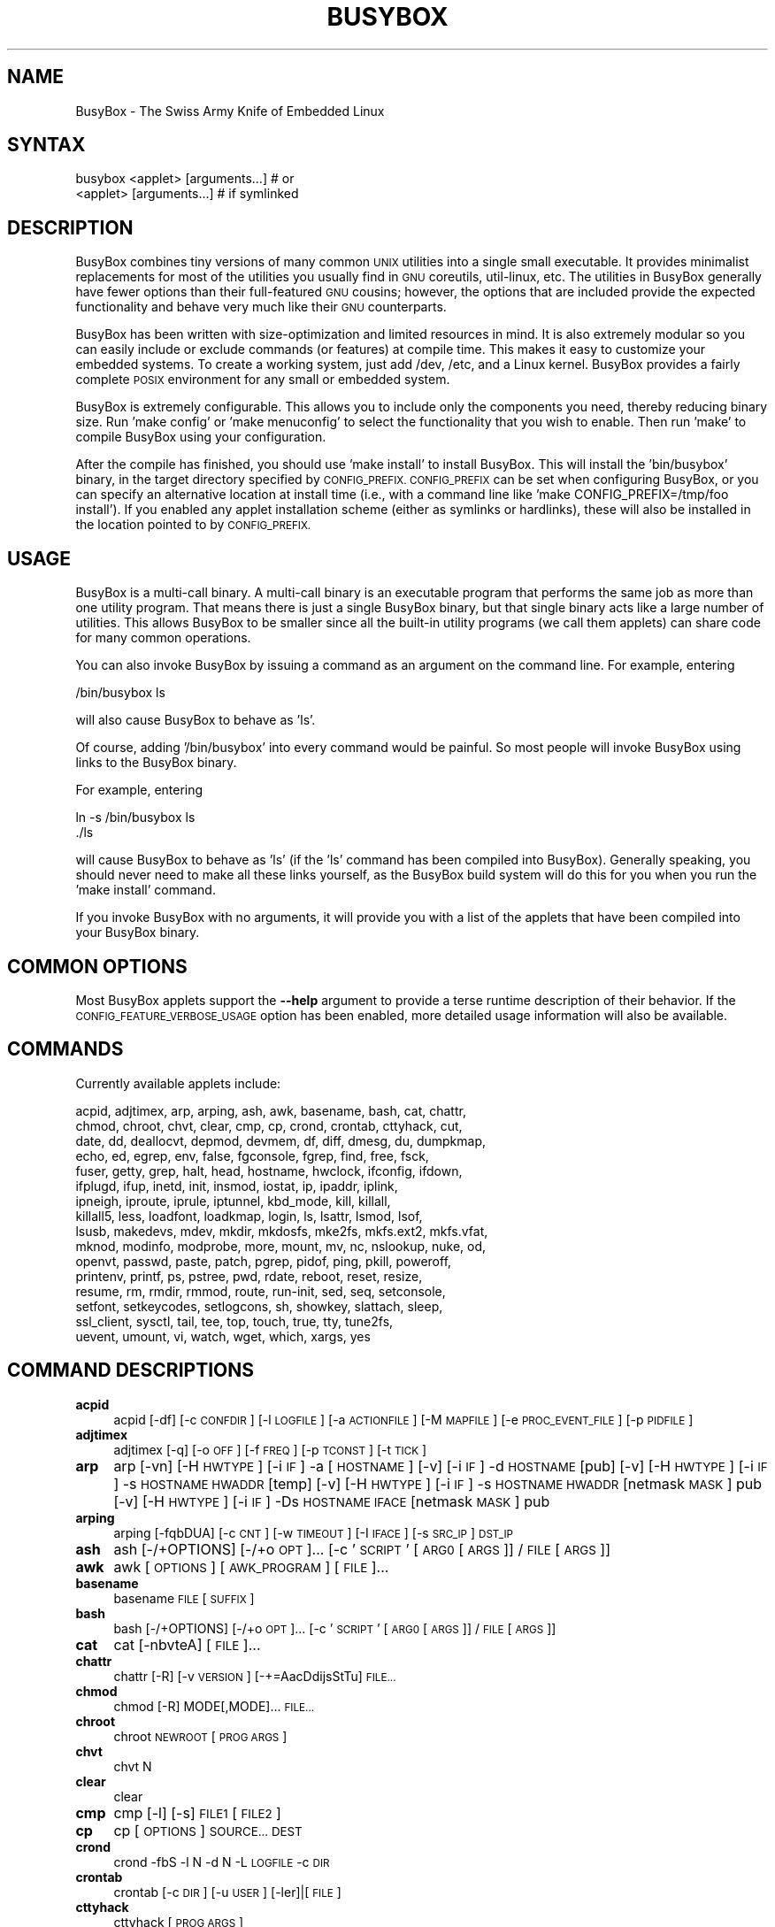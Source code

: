 .\" Automatically generated by Pod::Man 2.28 (Pod::Simple 3.28)
.\"
.\" Standard preamble:
.\" ========================================================================
.de Sp \" Vertical space (when we can't use .PP)
.if t .sp .5v
.if n .sp
..
.de Vb \" Begin verbatim text
.ft CW
.nf
.ne \\$1
..
.de Ve \" End verbatim text
.ft R
.fi
..
.\" Set up some character translations and predefined strings.  \*(-- will
.\" give an unbreakable dash, \*(PI will give pi, \*(L" will give a left
.\" double quote, and \*(R" will give a right double quote.  \*(C+ will
.\" give a nicer C++.  Capital omega is used to do unbreakable dashes and
.\" therefore won't be available.  \*(C` and \*(C' expand to `' in nroff,
.\" nothing in troff, for use with C<>.
.tr \(*W-
.ds C+ C\v'-.1v'\h'-1p'\s-2+\h'-1p'+\s0\v'.1v'\h'-1p'
.ie n \{\
.    ds -- \(*W-
.    ds PI pi
.    if (\n(.H=4u)&(1m=24u) .ds -- \(*W\h'-12u'\(*W\h'-12u'-\" diablo 10 pitch
.    if (\n(.H=4u)&(1m=20u) .ds -- \(*W\h'-12u'\(*W\h'-8u'-\"  diablo 12 pitch
.    ds L" ""
.    ds R" ""
.    ds C` ""
.    ds C' ""
'br\}
.el\{\
.    ds -- \|\(em\|
.    ds PI \(*p
.    ds L" ``
.    ds R" ''
.    ds C`
.    ds C'
'br\}
.\"
.\" Escape single quotes in literal strings from groff's Unicode transform.
.ie \n(.g .ds Aq \(aq
.el       .ds Aq '
.\"
.\" If the F register is turned on, we'll generate index entries on stderr for
.\" titles (.TH), headers (.SH), subsections (.SS), items (.Ip), and index
.\" entries marked with X<> in POD.  Of course, you'll have to process the
.\" output yourself in some meaningful fashion.
.\"
.\" Avoid warning from groff about undefined register 'F'.
.de IX
..
.nr rF 0
.if \n(.g .if rF .nr rF 1
.if (\n(rF:(\n(.g==0)) \{
.    if \nF \{
.        de IX
.        tm Index:\\$1\t\\n%\t"\\$2"
..
.        if !\nF==2 \{
.            nr % 0
.            nr F 2
.        \}
.    \}
.\}
.rr rF
.\"
.\" Accent mark definitions (@(#)ms.acc 1.5 88/02/08 SMI; from UCB 4.2).
.\" Fear.  Run.  Save yourself.  No user-serviceable parts.
.    \" fudge factors for nroff and troff
.if n \{\
.    ds #H 0
.    ds #V .8m
.    ds #F .3m
.    ds #[ \f1
.    ds #] \fP
.\}
.if t \{\
.    ds #H ((1u-(\\\\n(.fu%2u))*.13m)
.    ds #V .6m
.    ds #F 0
.    ds #[ \&
.    ds #] \&
.\}
.    \" simple accents for nroff and troff
.if n \{\
.    ds ' \&
.    ds ` \&
.    ds ^ \&
.    ds , \&
.    ds ~ ~
.    ds /
.\}
.if t \{\
.    ds ' \\k:\h'-(\\n(.wu*8/10-\*(#H)'\'\h"|\\n:u"
.    ds ` \\k:\h'-(\\n(.wu*8/10-\*(#H)'\`\h'|\\n:u'
.    ds ^ \\k:\h'-(\\n(.wu*10/11-\*(#H)'^\h'|\\n:u'
.    ds , \\k:\h'-(\\n(.wu*8/10)',\h'|\\n:u'
.    ds ~ \\k:\h'-(\\n(.wu-\*(#H-.1m)'~\h'|\\n:u'
.    ds / \\k:\h'-(\\n(.wu*8/10-\*(#H)'\z\(sl\h'|\\n:u'
.\}
.    \" troff and (daisy-wheel) nroff accents
.ds : \\k:\h'-(\\n(.wu*8/10-\*(#H+.1m+\*(#F)'\v'-\*(#V'\z.\h'.2m+\*(#F'.\h'|\\n:u'\v'\*(#V'
.ds 8 \h'\*(#H'\(*b\h'-\*(#H'
.ds o \\k:\h'-(\\n(.wu+\w'\(de'u-\*(#H)/2u'\v'-.3n'\*(#[\z\(de\v'.3n'\h'|\\n:u'\*(#]
.ds d- \h'\*(#H'\(pd\h'-\w'~'u'\v'-.25m'\f2\(hy\fP\v'.25m'\h'-\*(#H'
.ds D- D\\k:\h'-\w'D'u'\v'-.11m'\z\(hy\v'.11m'\h'|\\n:u'
.ds th \*(#[\v'.3m'\s+1I\s-1\v'-.3m'\h'-(\w'I'u*2/3)'\s-1o\s+1\*(#]
.ds Th \*(#[\s+2I\s-2\h'-\w'I'u*3/5'\v'-.3m'o\v'.3m'\*(#]
.ds ae a\h'-(\w'a'u*4/10)'e
.ds Ae A\h'-(\w'A'u*4/10)'E
.    \" corrections for vroff
.if v .ds ~ \\k:\h'-(\\n(.wu*9/10-\*(#H)'\s-2\u~\d\s+2\h'|\\n:u'
.if v .ds ^ \\k:\h'-(\\n(.wu*10/11-\*(#H)'\v'-.4m'^\v'.4m'\h'|\\n:u'
.    \" for low resolution devices (crt and lpr)
.if \n(.H>23 .if \n(.V>19 \
\{\
.    ds : e
.    ds 8 ss
.    ds o a
.    ds d- d\h'-1'\(ga
.    ds D- D\h'-1'\(hy
.    ds th \o'bp'
.    ds Th \o'LP'
.    ds ae ae
.    ds Ae AE
.\}
.rm #[ #] #H #V #F C
.\" ========================================================================
.\"
.IX Title "BUSYBOX 1"
.TH BUSYBOX 1 "2018-02-21" "version 1.28.1" "busybox"
.\" For nroff, turn off justification.  Always turn off hyphenation; it makes
.\" way too many mistakes in technical documents.
.if n .ad l
.nh
.SH "NAME"
BusyBox \- The Swiss Army Knife of Embedded Linux
.SH "SYNTAX"
.IX Header "SYNTAX"
.Vb 1
\& busybox <applet> [arguments...]  # or
\&
\& <applet> [arguments...]          # if symlinked
.Ve
.SH "DESCRIPTION"
.IX Header "DESCRIPTION"
BusyBox combines tiny versions of many common \s-1UNIX\s0 utilities into a single
small executable. It provides minimalist replacements for most of the utilities
you usually find in \s-1GNU\s0 coreutils, util-linux, etc. The utilities in BusyBox
generally have fewer options than their full-featured \s-1GNU\s0 cousins; however, the
options that are included provide the expected functionality and behave very
much like their \s-1GNU\s0 counterparts.
.PP
BusyBox has been written with size-optimization and limited resources in mind.
It is also extremely modular so you can easily include or exclude commands (or
features) at compile time. This makes it easy to customize your embedded
systems. To create a working system, just add /dev, /etc, and a Linux kernel.
BusyBox provides a fairly complete \s-1POSIX\s0 environment for any small or embedded
system.
.PP
BusyBox is extremely configurable.  This allows you to include only the
components you need, thereby reducing binary size. Run 'make config' or 'make
menuconfig' to select the functionality that you wish to enable.  Then run
\&'make' to compile BusyBox using your configuration.
.PP
After the compile has finished, you should use 'make install' to install
BusyBox. This will install the 'bin/busybox' binary, in the target directory
specified by \s-1CONFIG_PREFIX. CONFIG_PREFIX\s0 can be set when configuring BusyBox,
or you can specify an alternative location at install time (i.e., with a
command line like 'make CONFIG_PREFIX=/tmp/foo install'). If you enabled
any applet installation scheme (either as symlinks or hardlinks), these will
also be installed in the location pointed to by \s-1CONFIG_PREFIX.\s0
.SH "USAGE"
.IX Header "USAGE"
BusyBox is a multi-call binary.  A multi-call binary is an executable program
that performs the same job as more than one utility program.  That means there
is just a single BusyBox binary, but that single binary acts like a large
number of utilities.  This allows BusyBox to be smaller since all the built-in
utility programs (we call them applets) can share code for many common
operations.
.PP
You can also invoke BusyBox by issuing a command as an argument on the
command line.  For example, entering
.PP
.Vb 1
\&        /bin/busybox ls
.Ve
.PP
will also cause BusyBox to behave as 'ls'.
.PP
Of course, adding '/bin/busybox' into every command would be painful.  So most
people will invoke BusyBox using links to the BusyBox binary.
.PP
For example, entering
.PP
.Vb 2
\&        ln \-s /bin/busybox ls
\&        ./ls
.Ve
.PP
will cause BusyBox to behave as 'ls' (if the 'ls' command has been compiled
into BusyBox).  Generally speaking, you should never need to make all these
links yourself, as the BusyBox build system will do this for you when you run
the 'make install' command.
.PP
If you invoke BusyBox with no arguments, it will provide you with a list of the
applets that have been compiled into your BusyBox binary.
.SH "COMMON OPTIONS"
.IX Header "COMMON OPTIONS"
Most BusyBox applets support the \fB\-\-help\fR argument to provide a terse runtime
description of their behavior.  If the \s-1CONFIG_FEATURE_VERBOSE_USAGE\s0 option has
been enabled, more detailed usage information will also be available.
.SH "COMMANDS"
.IX Header "COMMANDS"
Currently available applets include:
.PP
.Vb 10
\&        acpid, adjtimex, arp, arping, ash, awk, basename, bash, cat, chattr,
\&        chmod, chroot, chvt, clear, cmp, cp, crond, crontab, cttyhack, cut,
\&        date, dd, deallocvt, depmod, devmem, df, diff, dmesg, du, dumpkmap,
\&        echo, ed, egrep, env, false, fgconsole, fgrep, find, free, fsck,
\&        fuser, getty, grep, halt, head, hostname, hwclock, ifconfig, ifdown,
\&        ifplugd, ifup, inetd, init, insmod, iostat, ip, ipaddr, iplink,
\&        ipneigh, iproute, iprule, iptunnel, kbd_mode, kill, killall,
\&        killall5, less, loadfont, loadkmap, login, ls, lsattr, lsmod, lsof,
\&        lsusb, makedevs, mdev, mkdir, mkdosfs, mke2fs, mkfs.ext2, mkfs.vfat,
\&        mknod, modinfo, modprobe, more, mount, mv, nc, nslookup, nuke, od,
\&        openvt, passwd, paste, patch, pgrep, pidof, ping, pkill, poweroff,
\&        printenv, printf, ps, pstree, pwd, rdate, reboot, reset, resize,
\&        resume, rm, rmdir, rmmod, route, run\-init, sed, seq, setconsole,
\&        setfont, setkeycodes, setlogcons, sh, showkey, slattach, sleep,
\&        ssl_client, sysctl, tail, tee, top, touch, true, tty, tune2fs,
\&        uevent, umount, vi, watch, wget, which, xargs, yes
.Ve
.SH "COMMAND DESCRIPTIONS"
.IX Header "COMMAND DESCRIPTIONS"
.IP "\fBacpid\fR" 4
.IX Item "acpid"
acpid [\-df] [\-c \s-1CONFDIR\s0] [\-l \s-1LOGFILE\s0] [\-a \s-1ACTIONFILE\s0] [\-M \s-1MAPFILE\s0] [\-e \s-1PROC_EVENT_FILE\s0] [\-p \s-1PIDFILE\s0]
.IP "\fBadjtimex\fR" 4
.IX Item "adjtimex"
adjtimex [\-q] [\-o \s-1OFF\s0] [\-f \s-1FREQ\s0] [\-p \s-1TCONST\s0] [\-t \s-1TICK\s0]
.IP "\fBarp\fR" 4
.IX Item "arp"
arp 
[\-vn]	[\-H \s-1HWTYPE\s0] [\-i \s-1IF\s0] \-a [\s-1HOSTNAME\s0]
[\-v]		    [\-i \s-1IF\s0] \-d \s-1HOSTNAME\s0 [pub]
[\-v]	[\-H \s-1HWTYPE\s0] [\-i \s-1IF\s0] \-s \s-1HOSTNAME HWADDR\s0 [temp]
[\-v]	[\-H \s-1HWTYPE\s0] [\-i \s-1IF\s0] \-s \s-1HOSTNAME HWADDR\s0 [netmask \s-1MASK\s0] pub
[\-v]	[\-H \s-1HWTYPE\s0] [\-i \s-1IF\s0] \-Ds \s-1HOSTNAME IFACE\s0 [netmask \s-1MASK\s0] pub
.IP "\fBarping\fR" 4
.IX Item "arping"
arping [\-fqbDUA] [\-c \s-1CNT\s0] [\-w \s-1TIMEOUT\s0] [\-I \s-1IFACE\s0] [\-s \s-1SRC_IP\s0] \s-1DST_IP\s0
.IP "\fBash\fR" 4
.IX Item "ash"
ash [\-/+OPTIONS] [\-/+o \s-1OPT\s0]... [\-c '\s-1SCRIPT\s0' [\s-1ARG0\s0 [\s-1ARGS\s0]] / \s-1FILE\s0 [\s-1ARGS\s0]]
.IP "\fBawk\fR" 4
.IX Item "awk"
awk [\s-1OPTIONS\s0] [\s-1AWK_PROGRAM\s0] [\s-1FILE\s0]...
.IP "\fBbasename\fR" 4
.IX Item "basename"
basename \s-1FILE\s0 [\s-1SUFFIX\s0]
.IP "\fBbash\fR" 4
.IX Item "bash"
bash [\-/+OPTIONS] [\-/+o \s-1OPT\s0]... [\-c '\s-1SCRIPT\s0' [\s-1ARG0\s0 [\s-1ARGS\s0]] / \s-1FILE\s0 [\s-1ARGS\s0]]
.IP "\fBcat\fR" 4
.IX Item "cat"
cat [\-nbvteA] [\s-1FILE\s0]...
.IP "\fBchattr\fR" 4
.IX Item "chattr"
chattr [\-R] [\-v \s-1VERSION\s0] [\-+=AacDdijsStTu] \s-1FILE...\s0
.IP "\fBchmod\fR" 4
.IX Item "chmod"
chmod [\-R] MODE[,MODE]... \s-1FILE...\s0
.IP "\fBchroot\fR" 4
.IX Item "chroot"
chroot \s-1NEWROOT\s0 [\s-1PROG ARGS\s0]
.IP "\fBchvt\fR" 4
.IX Item "chvt"
chvt N
.IP "\fBclear\fR" 4
.IX Item "clear"
clear
.IP "\fBcmp\fR" 4
.IX Item "cmp"
cmp [\-l] [\-s] \s-1FILE1\s0 [\s-1FILE2\s0]
.IP "\fBcp\fR" 4
.IX Item "cp"
cp [\s-1OPTIONS\s0] \s-1SOURCE... DEST\s0
.IP "\fBcrond\fR" 4
.IX Item "crond"
crond \-fbS \-l N \-d N \-L \s-1LOGFILE\s0 \-c \s-1DIR\s0
.IP "\fBcrontab\fR" 4
.IX Item "crontab"
crontab [\-c \s-1DIR\s0] [\-u \s-1USER\s0] [\-ler]|[\s-1FILE\s0]
.IP "\fBcttyhack\fR" 4
.IX Item "cttyhack"
cttyhack [\s-1PROG ARGS\s0]
.IP "\fBcut\fR" 4
.IX Item "cut"
cut [\s-1OPTIONS\s0] [\s-1FILE\s0]...
.IP "\fBdate\fR" 4
.IX Item "date"
date [\s-1OPTIONS\s0] [+FMT] [\s-1TIME\s0]
.IP "\fBdd\fR" 4
.IX Item "dd"
dd [if=FILE] [of=FILE] [ibs=N] [obs=N] [bs=N] [count=N] [skip=N]
	[seek=N] [conv=notrunc|noerror|sync|fsync] [iflag=skip_bytes]
.IP "\fBdeallocvt\fR" 4
.IX Item "deallocvt"
deallocvt [N]
.IP "\fBdepmod\fR" 4
.IX Item "depmod"
depmod [\-n]
.IP "\fBdevmem\fR" 4
.IX Item "devmem"
devmem \s-1ADDRESS\s0 [\s-1WIDTH\s0 [\s-1VALUE\s0]]
.IP "\fBdf\fR" 4
.IX Item "df"
df [\-PkmhTai] [\-B \s-1SIZE\s0] [\s-1FILESYSTEM\s0]...
.IP "\fBdiff\fR" 4
.IX Item "diff"
diff [\-abBdiNqrTstw] [\-L \s-1LABEL\s0] [\-S \s-1FILE\s0] [\-U \s-1LINES\s0] \s-1FILE1 FILE2\s0
.IP "\fBdmesg\fR" 4
.IX Item "dmesg"
dmesg [\-c] [\-n \s-1LEVEL\s0] [\-s \s-1SIZE\s0]
.IP "\fBdu\fR" 4
.IX Item "du"
du [\-aHLdclsxhmk] [\s-1FILE\s0]...
.IP "\fBdumpkmap\fR" 4
.IX Item "dumpkmap"
dumpkmap > keymap
.IP "\fBecho\fR" 4
.IX Item "echo"
echo [\-neE] [\s-1ARG\s0]...
.IP "\fBed\fR" 4
.IX Item "ed"
ed [\s-1FILE\s0]
.IP "\fBenv\fR" 4
.IX Item "env"
env [\-iu] [\-] [name=value]... [\s-1PROG ARGS\s0]
.IP "\fBfgconsole\fR" 4
.IX Item "fgconsole"
fgconsole
.IP "\fBfind\fR" 4
.IX Item "find"
find [\-HL] [\s-1PATH\s0]... [\s-1OPTIONS\s0] [\s-1ACTIONS\s0]
.IP "\fBfree\fR" 4
.IX Item "free"
free
.IP "\fBfsck\fR" 4
.IX Item "fsck"
fsck [\-ANPRTV] [\-t \s-1FSTYPE\s0] [\s-1FS_OPTS\s0] [\s-1BLOCKDEV\s0]...
.IP "\fBfuser\fR" 4
.IX Item "fuser"
fuser [\s-1OPTIONS\s0] \s-1FILE\s0 or \s-1PORT/PROTO\s0
.IP "\fBgetty\fR" 4
.IX Item "getty"
getty [\s-1OPTIONS\s0] BAUD_RATE[,BAUD_RATE]... \s-1TTY\s0 [\s-1TERMTYPE\s0]
.IP "\fBgrep\fR" 4
.IX Item "grep"
grep [\-HhnlLoqvsriwFE] [\-m N] [\-A/B/C N] PATTERN/\-e \s-1PATTERN..\s0./\-f \s-1FILE\s0 [\s-1FILE\s0]...
.IP "\fBhalt\fR" 4
.IX Item "halt"
halt [\-d \s-1DELAY\s0] [\-n] [\-f]
.IP "\fBhead\fR" 4
.IX Item "head"
head [\s-1OPTIONS\s0] [\s-1FILE\s0]...
.IP "\fBhostname\fR" 4
.IX Item "hostname"
hostname [\s-1OPTIONS\s0] [\s-1HOSTNAME\s0 | \-F \s-1FILE\s0]
.IP "\fBhwclock\fR" 4
.IX Item "hwclock"
hwclock [\-r|\-\-show] [\-s|\-\-hctosys] [\-w|\-\-systohc] [\-\-systz] [\-\-localtime] [\-u|\-\-utc] [\-f|\-\-rtc \s-1FILE\s0]
.IP "\fBifconfig\fR" 4
.IX Item "ifconfig"
ifconfig [\-a] interface [address]
.IP "\fBifdown\fR" 4
.IX Item "ifdown"
ifdown [\-anmvf] [\-i \s-1FILE\s0] \s-1IFACE...\s0
.IP "\fBifplugd\fR" 4
.IX Item "ifplugd"
ifplugd [\s-1OPTIONS\s0]
.IP "\fBifup\fR" 4
.IX Item "ifup"
ifup [\-anmvf] [\-i \s-1FILE\s0] \s-1IFACE...\s0
.IP "\fBinetd\fR" 4
.IX Item "inetd"
inetd [\-fe] [\-q N] [\-R N] [\s-1CONFFILE\s0]
.IP "\fBinit\fR" 4
.IX Item "init"
init
.IP "\fBinsmod\fR" 4
.IX Item "insmod"
insmod \s-1FILE\s0 [SYMBOL=VALUE]...
.IP "\fBiostat\fR" 4
.IX Item "iostat"
iostat [\-c] [\-d] [\-t] [\-z] [\-k|\-m] [ALL|BLOCKDEV...] [\s-1INTERVAL\s0 [\s-1COUNT\s0]]
.IP "\fBip\fR" 4
.IX Item "ip"
ip [\s-1OPTIONS\s0] address|route|link|tunnel|neigh|rule [\s-1COMMAND\s0]
.IP "\fBipaddr\fR" 4
.IX Item "ipaddr"
ipaddr add|del \s-1IFADDR\s0 dev \s-1IFACE\s0 | show|flush [dev \s-1IFACE\s0] [to \s-1PREFIX\s0]
.IP "\fBiplink\fR" 4
.IX Item "iplink"
iplink set \s-1IFACE\s0 [up|down] [arp on|off] | show [\s-1IFACE\s0]
.IP "\fBipneigh\fR" 4
.IX Item "ipneigh"
ipneigh show|flush [to \s-1PREFIX\s0] [dev \s-1DEV\s0] [nud \s-1STATE\s0]
.IP "\fBiproute\fR" 4
.IX Item "iproute"
iproute list|flush|add|del|change|append|replace|test \s-1ROUTE\s0
.IP "\fBiprule\fR" 4
.IX Item "iprule"
iprule [list] | add|del \s-1SELECTOR ACTION\s0
.IP "\fBiptunnel\fR" 4
.IX Item "iptunnel"
iptunnel add|change|del|show [\s-1NAME\s0]
	[mode ipip|gre|sit]
	[remote \s-1ADDR\s0] [local \s-1ADDR\s0] [ttl \s-1TTL\s0]
.IP "\fBkbd_mode\fR" 4
.IX Item "kbd_mode"
kbd_mode [\-a|k|s|u] [\-C \s-1TTY\s0]
.IP "\fBkill\fR" 4
.IX Item "kill"
kill [\-l] [\-SIG] \s-1PID...\s0
.IP "\fBkillall\fR" 4
.IX Item "killall"
killall [\-l] [\-q] [\-SIG] \s-1PROCESS_NAME...\s0
.IP "\fBkillall5\fR" 4
.IX Item "killall5"
killall5 [\-l] [\-SIG] [\-o \s-1PID\s0]...
.IP "\fBless\fR" 4
.IX Item "less"
less [\-EIMmNSh~] [\s-1FILE\s0]...
.IP "\fBloadfont\fR" 4
.IX Item "loadfont"
loadfont < font
.IP "\fBloadkmap\fR" 4
.IX Item "loadkmap"
loadkmap < keymap
.IP "\fBlogin\fR" 4
.IX Item "login"
login [\-p] [\-h \s-1HOST\s0] [[\-f] \s-1USER\s0]
.IP "\fBls\fR" 4
.IX Item "ls"
ls [\-1AaCxdLHRFplinshrSXvctu] [\-w \s-1WIDTH\s0] [\s-1FILE\s0]...
.IP "\fBlsattr\fR" 4
.IX Item "lsattr"
lsattr [\-Radlv] [\s-1FILE\s0]...
.IP "\fBlsmod\fR" 4
.IX Item "lsmod"
lsmod
.IP "\fBlsof\fR" 4
.IX Item "lsof"
lsof
.IP "\fBmakedevs\fR" 4
.IX Item "makedevs"
makedevs [\-d device_table] rootdir
.IP "\fBmdev\fR" 4
.IX Item "mdev"
mdev [\-s]
.IP "\fBmkdir\fR" 4
.IX Item "mkdir"
mkdir [\s-1OPTIONS\s0] \s-1DIRECTORY...\s0
.IP "\fBmkdosfs\fR" 4
.IX Item "mkdosfs"
mkdosfs [\-v] [\-n \s-1LABEL\s0] \s-1BLOCKDEV\s0 [\s-1KBYTES\s0]
.IP "\fBmke2fs\fR" 4
.IX Item "mke2fs"
mke2fs [\-Fn] [\-b \s-1BLK_SIZE\s0] [\-i \s-1INODE_RATIO\s0] [\-I \s-1INODE_SIZE\s0] [\-m \s-1RESERVED_PERCENT\s0] [\-L \s-1LABEL\s0] \s-1BLOCKDEV\s0 [\s-1KBYTES\s0]
.IP "\fBmkfs.ext2\fR" 4
.IX Item "mkfs.ext2"
mkfs.ext2 [\-Fn] [\-b \s-1BLK_SIZE\s0] [\-i \s-1INODE_RATIO\s0] [\-I \s-1INODE_SIZE\s0] [\-m \s-1RESERVED_PERCENT\s0] [\-L \s-1LABEL\s0] \s-1BLOCKDEV\s0 [\s-1KBYTES\s0]
.IP "\fBmkfs.vfat\fR" 4
.IX Item "mkfs.vfat"
mkfs.vfat [\-v] [\-n \s-1LABEL\s0] \s-1BLOCKDEV\s0 [\s-1KBYTES\s0]
.IP "\fBmknod\fR" 4
.IX Item "mknod"
mknod [\-m \s-1MODE\s0] \s-1NAME TYPE MAJOR MINOR\s0
.IP "\fBmodinfo\fR" 4
.IX Item "modinfo"
modinfo [\-adlpn0] [\-F keyword] \s-1MODULE\s0
.IP "\fBmodprobe\fR" 4
.IX Item "modprobe"
modprobe [\-rq] \s-1MODULE\s0 [SYMBOL=VALUE]...
.IP "\fBmore\fR" 4
.IX Item "more"
more [\s-1FILE\s0]...
.IP "\fBmount\fR" 4
.IX Item "mount"
mount [\s-1OPTIONS\s0] [\-o \s-1OPT\s0] \s-1DEVICE NODE\s0
.IP "\fBmv\fR" 4
.IX Item "mv"
mv [\-fin] \s-1SOURCE DEST\s0
or: mv [\-fin] \s-1SOURCE... DIRECTORY\s0
.IP "\fBnc\fR" 4
.IX Item "nc"
nc [\-iN] [\-wN] [\-l] [\-p \s-1PORT\s0] [\-f FILE|IPADDR \s-1PORT\s0] [\-e \s-1PROG\s0]
.IP "\fBnslookup\fR" 4
.IX Item "nslookup"
nslookup [\s-1HOST\s0] [\s-1SERVER\s0]
.IP "\fBnuke\fR" 4
.IX Item "nuke"
nuke \s-1DIR...\s0
.IP "\fBod\fR" 4
.IX Item "od"
od [\-aBbcDdeFfHhIiLlOovXx] [\s-1FILE\s0]
.IP "\fBopenvt\fR" 4
.IX Item "openvt"
openvt [\-c N] [\-sw] [\s-1PROG ARGS\s0]
.IP "\fBpasswd\fR" 4
.IX Item "passwd"
passwd [\s-1OPTIONS\s0] [\s-1USER\s0]
.IP "\fBpaste\fR" 4
.IX Item "paste"
paste [\s-1OPTIONS\s0] [\s-1FILE\s0]...
.IP "\fBpatch\fR" 4
.IX Item "patch"
patch [\s-1OPTIONS\s0] [\s-1ORIGFILE\s0 [\s-1PATCHFILE\s0]]
.IP "\fBpgrep\fR" 4
.IX Item "pgrep"
pgrep [\-flanovx] [\-s SID|\-P PPID|PATTERN]
.IP "\fBpidof\fR" 4
.IX Item "pidof"
pidof [\s-1OPTIONS\s0] [\s-1NAME\s0]...
.IP "\fBping\fR" 4
.IX Item "ping"
ping [\s-1OPTIONS\s0] \s-1HOST\s0
.IP "\fBpkill\fR" 4
.IX Item "pkill"
pkill [\-l|\-SIGNAL] [\-fnovx] [\-s SID|\-P PPID|PATTERN]
.IP "\fBpoweroff\fR" 4
.IX Item "poweroff"
poweroff [\-d \s-1DELAY\s0] [\-n] [\-f]
.IP "\fBprintenv\fR" 4
.IX Item "printenv"
printenv [\s-1VARIABLE\s0]...
.IP "\fBprintf\fR" 4
.IX Item "printf"
printf \s-1FORMAT\s0 [\s-1ARG\s0]...
.IP "\fBps\fR" 4
.IX Item "ps"
ps
.IP "\fBpstree\fR" 4
.IX Item "pstree"
pstree [\-p] [PID|USER]
.IP "\fBpwd\fR" 4
.IX Item "pwd"
pwd
.IP "\fBrdate\fR" 4
.IX Item "rdate"
rdate [\-s/\-p] \s-1HOST\s0
.IP "\fBreboot\fR" 4
.IX Item "reboot"
reboot [\-d \s-1DELAY\s0] [\-n] [\-f]
.IP "\fBreset\fR" 4
.IX Item "reset"
reset
.IP "\fBresize\fR" 4
.IX Item "resize"
resize
.IP "\fBresume\fR" 4
.IX Item "resume"
resume \s-1BLOCKDEV\s0 [\s-1OFFSET\s0]
.IP "\fBrm\fR" 4
.IX Item "rm"
rm [\-irf] \s-1FILE...\s0
.IP "\fBrmdir\fR" 4
.IX Item "rmdir"
rmdir [\s-1OPTIONS\s0] \s-1DIRECTORY...\s0
.IP "\fBrmmod\fR" 4
.IX Item "rmmod"
rmmod \s-1MODULE...\s0
.IP "\fBroute\fR" 4
.IX Item "route"
route [{add|del|delete}]
.IP "\fBrun-init\fR" 4
.IX Item "run-init"
run-init [\-d \s-1CAP,CAP...\s0] [\-n] [\-c \s-1CONSOLE_DEV\s0] \s-1NEW_ROOT NEW_INIT\s0 [\s-1ARGS\s0]
.IP "\fBsed\fR" 4
.IX Item "sed"
sed [\-i[\s-1SFX\s0]] [\-nrE] [\-f \s-1FILE\s0]... [\-e \s-1CMD\s0]... [\s-1FILE\s0]...
or: sed [\-i[\s-1SFX\s0]] [\-nrE] \s-1CMD\s0 [\s-1FILE\s0]...
.IP "\fBseq\fR" 4
.IX Item "seq"
seq [\-w] [\-s \s-1SEP\s0] [\s-1FIRST\s0 [\s-1INC\s0]] \s-1LAST\s0
.IP "\fBsetconsole\fR" 4
.IX Item "setconsole"
setconsole [\-r] [\s-1DEVICE\s0]
.IP "\fBsetfont\fR" 4
.IX Item "setfont"
setfont \s-1FONT\s0 [\-m \s-1MAPFILE\s0] [\-C \s-1TTY\s0]
.IP "\fBsetkeycodes\fR" 4
.IX Item "setkeycodes"
setkeycodes { \s-1SCANCODE KEYCODE \s0}...
.IP "\fBsetlogcons\fR" 4
.IX Item "setlogcons"
setlogcons [N]
.IP "\fBsh\fR" 4
.IX Item "sh"
sh [\-/+OPTIONS] [\-/+o \s-1OPT\s0]... [\-c '\s-1SCRIPT\s0' [\s-1ARG0\s0 [\s-1ARGS\s0]] / \s-1FILE\s0 [\s-1ARGS\s0]]
.IP "\fBshowkey\fR" 4
.IX Item "showkey"
showkey [\-a | \-k | \-s]
.IP "\fBslattach\fR" 4
.IX Item "slattach"
slattach [\-ehmLF] [\-c \s-1SCRIPT\s0] [\-s \s-1BAUD\s0] [\-p \s-1PROTOCOL\s0] \s-1SERIAL_DEVICE\s0
.IP "\fBsleep\fR" 4
.IX Item "sleep"
sleep [N]...
.IP "\fBssl_client\fR" 4
.IX Item "ssl_client"
ssl_client \-s \s-1FD\s0 [\-r \s-1FD\s0] [\-n \s-1SNI\s0]
.IP "\fBsysctl\fR" 4
.IX Item "sysctl"
sysctl \-p [\-enq] [\s-1FILE...\s0] / [\-enqaw] [KEY[=VALUE]]...
.IP "\fBtail\fR" 4
.IX Item "tail"
tail [\s-1OPTIONS\s0] [\s-1FILE\s0]...
.IP "\fBtee\fR" 4
.IX Item "tee"
tee [\-ai] [\s-1FILE\s0]...
.IP "\fBtop\fR" 4
.IX Item "top"
top [\-b] [\-nCOUNT] [\-dSECONDS] [\-m]
.IP "\fBtouch\fR" 4
.IX Item "touch"
touch [\-c] [\-d \s-1DATE\s0] [\-t \s-1DATE\s0] [\-r \s-1FILE\s0] \s-1FILE...\s0
.IP "\fBtty\fR" 4
.IX Item "tty"
tty
.IP "\fBtune2fs\fR" 4
.IX Item "tune2fs"
tune2fs [\-c \s-1MAX_MOUNT_COUNT\s0] [\-i \s-1DAYS\s0] [\-C \s-1MOUNT_COUNT\s0] [\-L \s-1LABEL\s0] \s-1BLOCKDEV\s0
.IP "\fBuevent\fR" 4
.IX Item "uevent"
uevent [\s-1PROG\s0 [\s-1ARGS\s0]]
.IP "\fBumount\fR" 4
.IX Item "umount"
umount [\s-1OPTIONS\s0] FILESYSTEM|DIRECTORY
.IP "\fBvi\fR" 4
.IX Item "vi"
vi [\s-1OPTIONS\s0] [\s-1FILE\s0]...
.IP "\fBwatch\fR" 4
.IX Item "watch"
watch [\-n \s-1SEC\s0] [\-t] \s-1PROG ARGS\s0
.IP "\fBwget\fR" 4
.IX Item "wget"
wget [\-c|\-\-continue] [\-\-spider] [\-q|\-\-quiet] [\-O|\-\-output\-document \s-1FILE\s0]
	[\-\-header 'header: value'] [\-Y|\-\-proxy on/off] [\-P \s-1DIR\s0]
	[\-S|\-\-server\-response] [\-U|\-\-user\-agent \s-1AGENT\s0] [\-T \s-1SEC\s0] \s-1URL...\s0
.IP "\fBwhich\fR" 4
.IX Item "which"
which [\s-1COMMAND\s0]...
.IP "\fBxargs\fR" 4
.IX Item "xargs"
xargs [\s-1OPTIONS\s0] [\s-1PROG ARGS\s0]
.IP "\fByes\fR" 4
.IX Item "yes"
yes [\s-1STRING\s0]
.SH "LIBC NSS"
.IX Header "LIBC NSS"
\&\s-1GNU\s0 Libc (glibc) uses the Name Service Switch (\s-1NSS\s0) to configure the behavior
of the C library for the local environment, and to configure how it reads
system data, such as passwords and group information.  This is implemented
using an /etc/nsswitch.conf configuration file, and using one or more of the
/lib/libnss_* libraries.  BusyBox tries to avoid using any libc calls that make
use of \s-1NSS. \s0 Some applets however, such as login and su, will use libc functions
that require \s-1NSS.\s0
.PP
If you enable \s-1CONFIG_USE_BB_PWD_GRP,\s0 BusyBox will use internal functions to
directly access the /etc/passwd, /etc/group, and /etc/shadow files without
using \s-1NSS. \s0 This may allow you to run your system without the need for
installing any of the \s-1NSS\s0 configuration files and libraries.
.PP
When used with glibc, the BusyBox 'networking' applets will similarly require
that you install at least some of the glibc \s-1NSS\s0 stuff (in particular,
/etc/nsswitch.conf, /lib/libnss_dns*, /lib/libnss_files*, and /lib/libresolv*).
.PP
Shameless Plug: As an alternative, one could use a C library such as uClibc.  In
addition to making your system significantly smaller, uClibc does not require the
use of any \s-1NSS\s0 support files or libraries.
.SH "MAINTAINER"
.IX Header "MAINTAINER"
Denis Vlasenko <vda.linux@googlemail.com>
.SH "AUTHORS"
.IX Header "AUTHORS"
The following people have contributed code to BusyBox whether they know it or
not.  If you have written code included in BusyBox, you should probably be
listed here so you can obtain your bit of eternal glory.  If you should be
listed here, or the description of what you have done needs more detail, or is
incorrect, please send in an update.
.PP
Emanuele Aina <emanuele.aina@tiscali.it>
    run-parts
.PP
Erik Andersen <andersen@codepoet.org>
.PP
.Vb 4
\&    Tons of new stuff, major rewrite of most of the
\&    core apps, tons of new apps as noted in header files.
\&    Lots of tedious effort writing these boring docs that
\&    nobody is going to actually read.
.Ve
.PP
Laurence Anderson <l.d.anderson@warwick.ac.uk>
.PP
.Vb 1
\&    rpm2cpio, unzip, get_header_cpio, read_gz interface, rpm
.Ve
.PP
Jeff Angielski <jeff@theptrgroup.com>
.PP
.Vb 1
\&    ftpput, ftpget
.Ve
.PP
Edward Betts <edward@debian.org>
.PP
.Vb 1
\&    expr, hostid, logname, whoami
.Ve
.PP
John Beppu <beppu@codepoet.org>
.PP
.Vb 1
\&    du, nslookup, sort
.Ve
.PP
Brian Candler <B.Candler@pobox.com>
.PP
.Vb 1
\&    tiny\-ls(ls)
.Ve
.PP
Randolph Chung <tausq@debian.org>
.PP
.Vb 1
\&    fbset, ping, hostname
.Ve
.PP
Dave Cinege <dcinege@psychosis.com>
.PP
.Vb 2
\&    more(v2), makedevs, dutmp, modularization, auto links file,
\&    various fixes, Linux Router Project maintenance
.Ve
.PP
Jordan Crouse <jordan@cosmicpenguin.net>
.PP
.Vb 1
\&    ipcalc
.Ve
.PP
Magnus Damm <damm@opensource.se>
.PP
.Vb 1
\&    tftp client insmod powerpc support
.Ve
.PP
Larry Doolittle <ldoolitt@recycle.lbl.gov>
.PP
.Vb 1
\&    pristine source directory compilation, lots of patches and fixes.
.Ve
.PP
Glenn Engel <glenne@engel.org>
.PP
.Vb 1
\&    httpd
.Ve
.PP
Gennady Feldman <gfeldman@gena01.com>
.PP
.Vb 2
\&    Sysklogd (single threaded syslogd, IPC Circular buffer support,
\&    logread), various fixes.
.Ve
.PP
Karl M. Hegbloom <karlheg@debian.org>
.PP
.Vb 1
\&    cp_mv.c, the test suite, various fixes to utility.c, &c.
.Ve
.PP
Daniel Jacobowitz <dan@debian.org>
.PP
.Vb 1
\&    mktemp.c
.Ve
.PP
Matt Kraai <kraai@alumni.cmu.edu>
.PP
.Vb 1
\&    documentation, bugfixes, test suite
.Ve
.PP
Stephan Linz <linz@li\-pro.net>
.PP
.Vb 1
\&    ipcalc, Red Hat equivalence
.Ve
.PP
John Lombardo <john@deltanet.com>
.PP
.Vb 1
\&    tr
.Ve
.PP
Glenn McGrath <bug1@iinet.net.au>
.PP
.Vb 3
\&    Common unarchiving code and unarchiving applets, ifupdown, ftpgetput,
\&    nameif, sed, patch, fold, install, uudecode.
\&    Various bugfixes, review and apply numerous patches.
.Ve
.PP
Manuel Novoa \s-1III\s0 <mjn3@codepoet.org>
.PP
.Vb 3
\&    cat, head, mkfifo, mknod, rmdir, sleep, tee, tty, uniq, usleep, wc, yes,
\&    mesg, vconfig, make_directory, parse_mode, dirname, mode_string,
\&    get_last_path_component, simplify_path, and a number trivial libbb routines
\&
\&    also bug fixes, partial rewrites, and size optimizations in
\&    ash, basename, cal, cmp, cp, df, du, echo, env, ln, logname, md5sum, mkdir,
\&    mv, realpath, rm, sort, tail, touch, uname, watch, arith, human_readable,
\&    interface, dutmp, ifconfig, route
.Ve
.PP
Vladimir Oleynik <dzo@simtreas.ru>
.PP
.Vb 4
\&    cmdedit; xargs(current), httpd(current);
\&    ports: ash, crond, fdisk, inetd, stty, traceroute, top;
\&    locale, various fixes
\&    and irreconcilable critic of everything not perfect.
.Ve
.PP
Bruce Perens <bruce@pixar.com>
.PP
.Vb 2
\&    Original author of BusyBox in 1995, 1996. Some of his code can
\&    still be found hiding here and there...
.Ve
.PP
Tim Riker <Tim@Rikers.org>
.PP
.Vb 1
\&    bug fixes, member of fan club
.Ve
.PP
Kent Robotti <robotti@metconnect.com>
.PP
.Vb 1
\&    reset, tons and tons of bug reports and patches.
.Ve
.PP
Chip Rosenthal <chip@unicom.com>, <crosenth@covad.com>
.PP
.Vb 1
\&    wget \- Contributed by permission of Covad Communications
.Ve
.PP
Pavel Roskin <proski@gnu.org>
.PP
.Vb 1
\&    Lots of bugs fixes and patches.
.Ve
.PP
Gyepi Sam <gyepi@praxis\-sw.com>
.PP
.Vb 1
\&    Remote logging feature for syslogd
.Ve
.PP
Linus Torvalds <torvalds@transmeta.com>
.PP
.Vb 1
\&    mkswap, fsck.minix, mkfs.minix
.Ve
.PP
Mark Whitley <markw@codepoet.org>
.PP
.Vb 2
\&    grep, sed, cut, xargs(previous),
\&    style\-guide, new\-applet\-HOWTO, bug fixes, etc.
.Ve
.PP
Charles P. Wright <cpwright@villagenet.com>
.PP
.Vb 1
\&    gzip, mini\-netcat(nc)
.Ve
.PP
Enrique Zanardi <ezanardi@ull.es>
.PP
.Vb 1
\&    tarcat (since removed), loadkmap, various fixes, Debian maintenance
.Ve
.PP
Tito Ragusa <farmatito@tiscali.it>
.PP
.Vb 1
\&    devfsd and size optimizations in strings, openvt and deallocvt.
.Ve
.PP
Paul Fox <pgf@foxharp.boston.ma.us>
.PP
.Vb 1
\&    vi editing mode for ash, various other patches/fixes
.Ve
.PP
Roberto A. Foglietta <me@roberto.foglietta.name>
.PP
.Vb 1
\&    port: dnsd
.Ve
.PP
Bernhard Reutner-Fischer <rep.dot.nop@gmail.com>
.PP
.Vb 1
\&    misc
.Ve
.PP
Mike Frysinger <vapier@gentoo.org>
.PP
.Vb 1
\&    initial e2fsprogs, printenv, setarch, sum, misc
.Ve
.PP
Jie Zhang <jie.zhang@analog.com>
.PP
.Vb 1
\&    fixed two bugs in msh and hush (exitcode of killed processes)
.Ve
